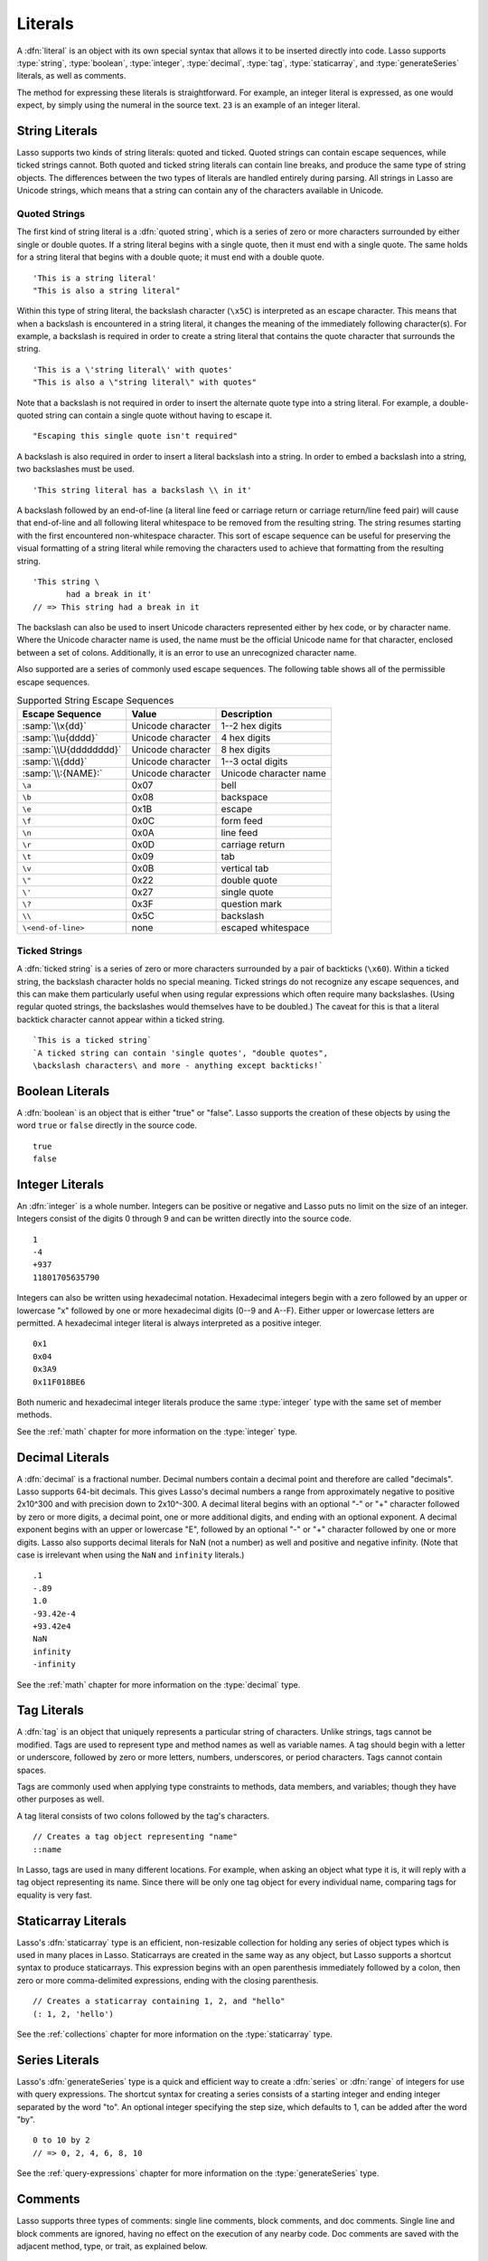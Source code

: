 .. http://www.lassosoft.com/Language-Guide-Literals
.. _literals:

********
Literals
********

A :dfn:`literal` is an object with its own special syntax that allows it to be
inserted directly into code. Lasso supports :type:`string`, :type:`boolean`,
:type:`integer`, :type:`decimal`, :type:`tag`, :type:`staticarray`, and
:type:`generateSeries` literals, as well as comments.

The method for expressing these literals is straightforward. For example, an
integer literal is expressed, as one would expect, by simply using the numeral
in the source text. ``23`` is an example of an integer literal.


String Literals
===============

Lasso supports two kinds of string literals: quoted and ticked. Quoted strings
can contain escape sequences, while ticked strings cannot. Both quoted and
ticked string literals can contain line breaks, and produce the same type of
string objects. The differences between the two types of literals are handled
entirely during parsing. All strings in Lasso are Unicode strings, which means
that a string can contain any of the characters available in Unicode.


Quoted Strings
--------------

The first kind of string literal is a :dfn:`quoted string`, which is a series of
zero or more characters surrounded by either single or double quotes. If a
string literal begins with a single quote, then it must end with a single quote.
The same holds for a string literal that begins with a double quote; it must end
with a double quote. ::

   'This is a string literal'
   "This is also a string literal"

Within this type of string literal, the backslash character (``\x5C``) is
interpreted as an escape character. This means that when a backslash is
encountered in a string literal, it changes the meaning of the immediately
following character(s). For example, a backslash is required in order to create
a string literal that contains the quote character that surrounds the string. ::

   'This is a \'string literal\' with quotes'
   "This is also a \"string literal\" with quotes"

Note that a backslash is not required in order to insert the alternate quote
type into a string literal. For example, a double-quoted string can contain a
single quote without having to escape it. ::

   "Escaping this single quote isn't required"

A backslash is also required in order to insert a literal backslash into a
string. In order to embed a backslash into a string, two backslashes must be
used. ::

   'This string literal has a backslash \\ in it'

A backslash followed by an end-of-line (a literal line feed or carriage return
or carriage return/line feed pair) will cause that end-of-line and all following
literal whitespace to be removed from the resulting string. The string resumes
starting with the first encountered non-whitespace character. This sort of
escape sequence can be useful for preserving the visual formatting of a string
literal while removing the characters used to achieve that formatting from the
resulting string. ::

   'This string \
          had a break in it'
   // => This string had a break in it

The backslash can also be used to insert Unicode characters represented either
by hex code, or by character name. Where the Unicode character name is used, the
name must be the official Unicode name for that character, enclosed between a
set of colons. Additionally, it is an error to use an unrecognized character
name.

Also supported are a series of commonly used escape sequences. The following
table shows all of the permissible escape sequences.

.. tabularcolumns:: llL

.. _literals-string-escape:

.. table:: Supported String Escape Sequences

   ======================= ================= ===================================
   Escape Sequence         Value             Description
   ======================= ================= ===================================
   :samp:`\\x{dd}`         Unicode character 1--2 hex digits
   :samp:`\\u{dddd}`       Unicode character 4 hex digits
   :samp:`\\U{dddddddd}`   Unicode character 8 hex digits
   :samp:`\\{ddd}`         Unicode character 1--3 octal digits
   :samp:`\\:{NAME}:`      Unicode character Unicode character name
   ``\a``                  0x07              bell
   ``\b``                  0x08              backspace
   ``\e``                  0x1B              escape
   ``\f``                  0x0C              form feed
   ``\n``                  0x0A              line feed
   ``\r``                  0x0D              carriage return
   ``\t``                  0x09              tab
   ``\v``                  0x0B              vertical tab
   ``\"``                  0x22              double quote
   ``\'``                  0x27              single quote
   ``\?``                  0x3F              question mark
   ``\\``                  0x5C              backslash
   ``\<end-of-line>``      none              escaped whitespace
   ======================= ================= ===================================


Ticked Strings
--------------

A :dfn:`ticked string` is a series of zero or more characters surrounded by a
pair of backticks (``\x60``). Within a ticked string, the backslash character
holds no special meaning. Ticked strings do not recognize any escape sequences,
and this can make them particularly useful when using regular expressions which
often require many backslashes. (Using regular quoted strings, the backslashes
would themselves have to be doubled.) The caveat for this is that a literal
backtick character cannot appear within a ticked string. ::

   `This is a ticked string`
   `A ticked string can contain 'single quotes', "double quotes",
   \backslash characters\ and more - anything except backticks!`


Boolean Literals
================

.. index:: boolean literal, true, false

A :dfn:`boolean` is an object that is either "true" or "false". Lasso supports
the creation of these objects by using the word ``true`` or ``false`` directly
in the source code. ::

   true
   false


Integer Literals
================

An :dfn:`integer` is a whole number. Integers can be positive or negative and
Lasso puts no limit on the size of an integer. Integers consist of the digits 0
through 9 and can be written directly into the source code. ::

   1
   -4
   +937
   11801705635790

Integers can also be written using hexadecimal notation. Hexadecimal integers
begin with a zero followed by an upper or lowercase "x" followed by one or more
hexadecimal digits (0--9 and A--F). Either upper or lowercase letters are
permitted. A hexadecimal integer literal is always interpreted as a positive
integer. ::

   0x1
   0x04
   0x3A9
   0x11F018BE6

Both numeric and hexadecimal integer literals produce the same :type:`integer`
type with the same set of member methods.

See the :ref:`math` chapter for more information on the :type:`integer` type.


Decimal Literals
================

A :dfn:`decimal` is a fractional number. Decimal numbers contain a decimal point
and therefore are called "decimals". Lasso supports 64-bit decimals. This gives
Lasso's decimal numbers a range from approximately negative to positive 2x10^300
and with precision down to 2x10^-300. A decimal literal begins with an optional
"-" or "+" character followed by zero or more digits, a decimal point, one or
more additional digits, and ending with an optional exponent. A decimal exponent
begins with an upper or lowercase "E", followed by an optional "-" or "+"
character followed by one or more digits. Lasso also supports decimal literals
for NaN (not a number) as well and positive and negative infinity. (Note that
case is irrelevant when using the ``NaN`` and ``infinity`` literals.) ::

   .1
   -.89
   1.0
   -93.42e-4
   +93.42e4
   NaN
   infinity
   -infinity

See the :ref:`math` chapter for more information on the :type:`decimal` type.


.. _literals-tag:

Tag Literals
============

.. index:: tag literal

A :dfn:`tag` is an object that uniquely represents a particular string of
characters. Unlike strings, tags cannot be modified. Tags are used to represent
type and method names as well as variable names. A tag should begin with a
letter or underscore, followed by zero or more letters, numbers, underscores, or
period characters. Tags cannot contain spaces.

Tags are commonly used when applying type constraints to methods, data members,
and variables; though they have other purposes as well.

A tag literal consists of two colons followed by the tag's characters. ::

   // Creates a tag object representing "name"
   ::name

In Lasso, tags are used in many different locations. For example, when asking an
object what type it is, it will reply with a tag object representing its name.
Since there will be only one tag object for every individual name, comparing
tags for equality is very fast.


Staticarray Literals
====================

Lasso's :dfn:`staticarray` type is an efficient, non-resizable collection for
holding any series of object types which is used in many places in Lasso.
Staticarrays are created in the same way as any object, but Lasso supports a
shortcut syntax to produce staticarrays. This expression begins with an open
parenthesis immediately followed by a colon, then zero or more comma-delimited
expressions, ending with the closing parenthesis. ::

   // Creates a staticarray containing 1, 2, and "hello"
   (: 1, 2, 'hello')

See the :ref:`collections` chapter for more information on the
:type:`staticarray` type.


Series Literals
===============

.. index::
   single: series literal
   see: range; series literal

Lasso's :dfn:`generateSeries` type is a quick and efficient way to create a
:dfn:`series` or :dfn:`range` of integers for use with query expressions. The
shortcut syntax for creating a series consists of a starting integer and ending
integer separated by the word "to". An optional integer specifying the step
size, which defaults to 1, can be added after the word "by". ::

   0 to 10 by 2
   // => 0, 2, 4, 6, 8, 10

See the :ref:`query-expressions` chapter for more information on the
:type:`generateSeries` type.


Comments
========

.. index:: comment

Lasso supports three types of comments: single line comments, block comments,
and doc comments. Single line and block comments are ignored, having no effect
on the execution of any nearby code. Doc comments are saved with the adjacent
method, type, or trait, as explained below.


Single Line Comments
--------------------

A :dfn:`single line comment` begins with two forward slashes (``//``). The
comment runs until the end of the line, which is either a carriage return, line
feed, or a carriage return/line feed pair. ::

   local(n) = 123 // This is the first comment
   // This is another comment
   #n += 456

Note that when embedding Lasso code between a set of delimiters, a closing
delimiter on the same line as a single line comment will be skipped by the Lasso
parser.

Block Comments
--------------

A :dfn:`block comment` permits a large section of code to be commented. Any
characters, as well as multiple lines, are permitted between the opening
delimiter (``/*``) and closing delimiter (``*/``). Block comments cannot be
nested. ::

   local(n) = 123
   /* this is a block comment
   it has multiple lines */
   #n += 456


Doc Comments
------------

A :dfn:`doc comment` permits a block of documentation to be associated with
either a type, trait, or method. This comment is not processed by Lasso in any
way, but is saved as-is with the object. A doc comment begins with the opening
doc comment delimiter (``/**!``) and runs until a closing delimiter (``*/``).
Any characters can appear within a doc comment, and a doc comment can consist of
multiple lines.

Doc comments can only appear in the following locations:

-  Immediately before a type definition
-  Immediately before a trait definition
-  Immediately before a member or unbound method definition
-  Immediately before a trait's provide or require section

::

   /**!
       This doc comment is associated with this method
   */
   define foo->xyz() => { ... }

   /**!
       This doc comment is associated with this type definition
   */
   define foo => type {
      /**!
          Doc comment for the type's xyz() method
      */
      public xyz() => { ... }
   }

   /**!
       This doc comment is associated with this trait
   */
   define tBar => trait {
      /**!
          Doc comment for the trait's doIt() method
      */
      provide doIt() => { ... }
   }

Doc comments for a type can be set and retrieved programatically using the
`tag->docComment` method, as long as Lasso is run with the
:envvar:`LASSO9_RETAIN_COMMENTS` variable enabled.

.. code-block:: none

   $> env LASSO9_RETAIN_COMMENTS=1 lasso9 -s "::array->docComment"
   /**!
   An array is an object that can hold multiple values…

   $> env LASSO9_RETAIN_COMMENTS=1 lasso9 -s "
   ::boolean->docComment = 'Boolean objects are either true or false.'
   ::boolean->docComment
   "
   Boolean objects are either true or false.
